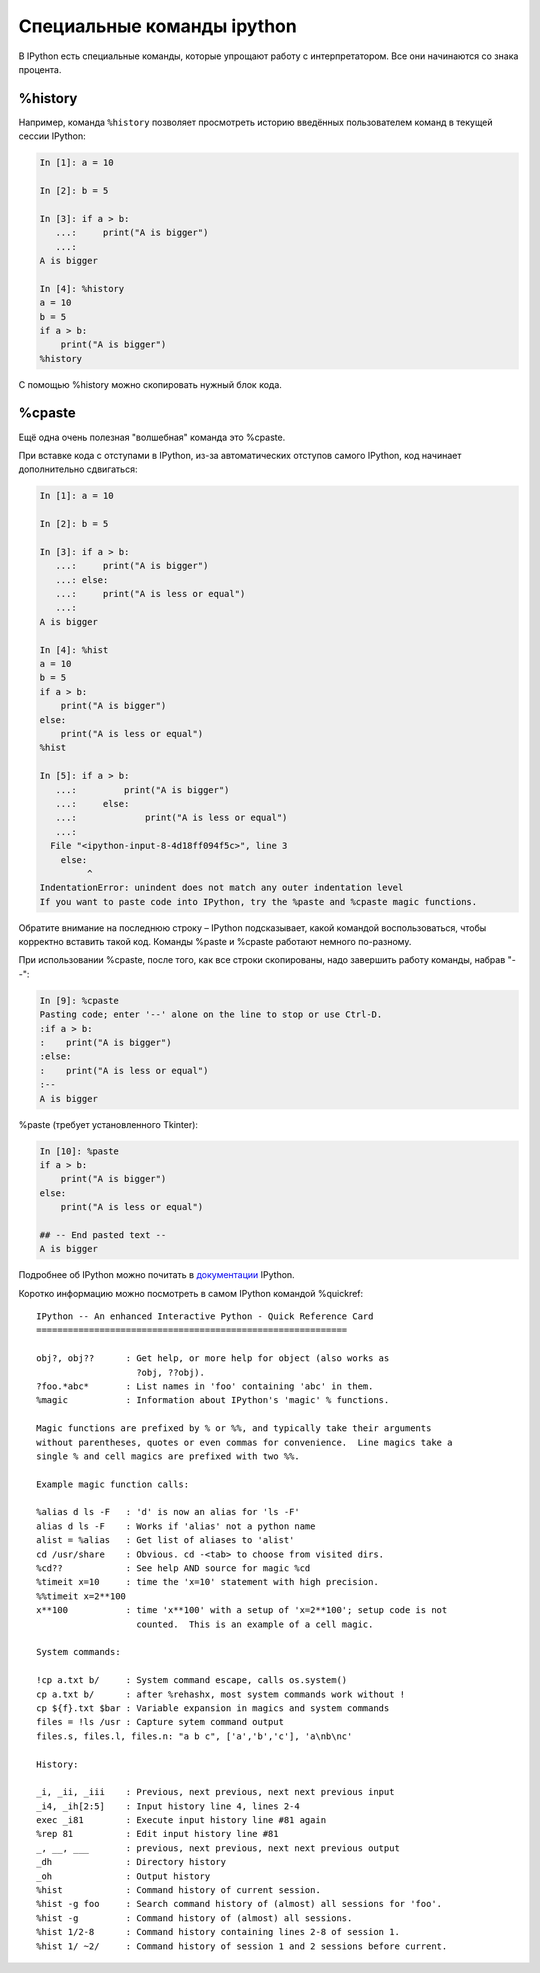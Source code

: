 Специальные команды ipython
^^^^^^^^^^^^^^^^^^^^^^^^^^^

В IPython есть специальные команды, которые упрощают работу
с интерпретатором. Все они начинаются со знака процента.

%history
''''''''

Например, команда ``%history`` позволяет просмотреть историю введённых пользователем
команд в текущей сессии IPython:

.. code:: python

    In [1]: a = 10

    In [2]: b = 5

    In [3]: if a > b:
       ...:     print("A is bigger")
       ...:
    A is bigger

    In [4]: %history
    a = 10
    b = 5
    if a > b:
        print("A is bigger")
    %history

С помощью %history можно скопировать нужный блок кода.

%cpaste
'''''''

Ещё одна очень полезная "волшебная" команда это %cpaste.

При вставке кода с отступами в IPython, из-за автоматических отступов
самого IPython, код начинает дополнительно сдвигаться:

.. code:: python

    In [1]: a = 10

    In [2]: b = 5

    In [3]: if a > b:
       ...:     print("A is bigger")
       ...: else:
       ...:     print("A is less or equal")
       ...:
    A is bigger

    In [4]: %hist
    a = 10
    b = 5
    if a > b:
        print("A is bigger")
    else:
        print("A is less or equal")
    %hist

    In [5]: if a > b:
       ...:         print("A is bigger")
       ...:     else:
       ...:             print("A is less or equal")
       ...:
      File "<ipython-input-8-4d18ff094f5c>", line 3
        else:
             ^
    IndentationError: unindent does not match any outer indentation level
    If you want to paste code into IPython, try the %paste and %cpaste magic functions.

Обратите внимание на последнюю строку – IPython подсказывает, какой
командой воспользоваться, чтобы корректно вставить такой код. Команды
%paste и %cpaste работают немного по-разному.

При использовании %cpaste, после того, как все строки скопированы, надо
завершить работу команды, набрав "--":

.. code:: python

    In [9]: %cpaste
    Pasting code; enter '--' alone on the line to stop or use Ctrl-D.
    :if a > b:
    :    print("A is bigger")
    :else:
    :    print("A is less or equal")
    :--
    A is bigger

%paste (требует установленного Tkinter):

.. code:: python

    In [10]: %paste
    if a > b:
        print("A is bigger")
    else:
        print("A is less or equal")

    ## -- End pasted text --
    A is bigger

Подробнее об IPython можно почитать в
`документации <http://ipython.readthedocs.io/en/stable/index.html>`__
IPython.

Коротко информацию можно посмотреть в самом IPython командой %quickref:

::

    IPython -- An enhanced Interactive Python - Quick Reference Card
    ===========================================================

    obj?, obj??      : Get help, or more help for object (also works as
                       ?obj, ??obj).
    ?foo.*abc*       : List names in 'foo' containing 'abc' in them.
    %magic           : Information about IPython's 'magic' % functions.

    Magic functions are prefixed by % or %%, and typically take their arguments
    without parentheses, quotes or even commas for convenience.  Line magics take a
    single % and cell magics are prefixed with two %%.

    Example magic function calls:

    %alias d ls -F   : 'd' is now an alias for 'ls -F'
    alias d ls -F    : Works if 'alias' not a python name
    alist = %alias   : Get list of aliases to 'alist'
    cd /usr/share    : Obvious. cd -<tab> to choose from visited dirs.
    %cd??            : See help AND source for magic %cd
    %timeit x=10     : time the 'x=10' statement with high precision.
    %%timeit x=2**100
    x**100           : time 'x**100' with a setup of 'x=2**100'; setup code is not
                       counted.  This is an example of a cell magic.

    System commands:

    !cp a.txt b/     : System command escape, calls os.system()
    cp a.txt b/      : after %rehashx, most system commands work without !
    cp ${f}.txt $bar : Variable expansion in magics and system commands
    files = !ls /usr : Capture sytem command output
    files.s, files.l, files.n: "a b c", ['a','b','c'], 'a\nb\nc'

    History:

    _i, _ii, _iii    : Previous, next previous, next next previous input
    _i4, _ih[2:5]    : Input history line 4, lines 2-4
    exec _i81        : Execute input history line #81 again
    %rep 81          : Edit input history line #81
    _, __, ___       : previous, next previous, next next previous output
    _dh              : Directory history
    _oh              : Output history
    %hist            : Command history of current session.
    %hist -g foo     : Search command history of (almost) all sessions for 'foo'.
    %hist -g         : Command history of (almost) all sessions.
    %hist 1/2-8      : Command history containing lines 2-8 of session 1.
    %hist 1/ ~2/     : Command history of session 1 and 2 sessions before current.

